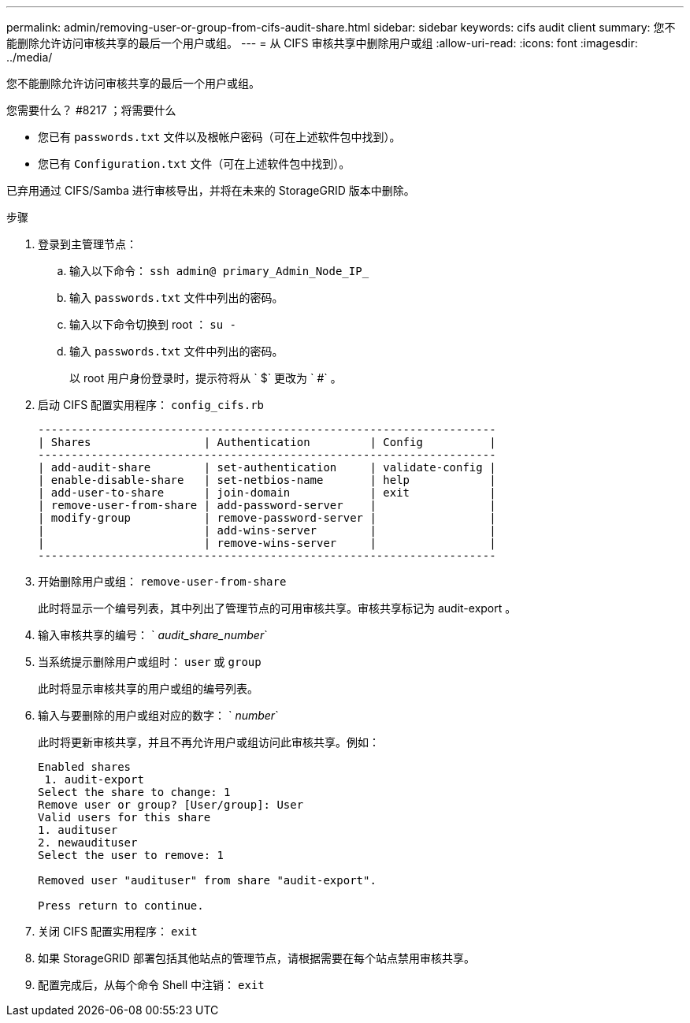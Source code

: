 ---
permalink: admin/removing-user-or-group-from-cifs-audit-share.html 
sidebar: sidebar 
keywords: cifs audit client 
summary: 您不能删除允许访问审核共享的最后一个用户或组。 
---
= 从 CIFS 审核共享中删除用户或组
:allow-uri-read: 
:icons: font
:imagesdir: ../media/


[role="lead"]
您不能删除允许访问审核共享的最后一个用户或组。

.您需要什么？ #8217 ；将需要什么
* 您已有 `passwords.txt` 文件以及根帐户密码（可在上述软件包中找到）。
* 您已有 `Configuration.txt` 文件（可在上述软件包中找到）。


已弃用通过 CIFS/Samba 进行审核导出，并将在未来的 StorageGRID 版本中删除。

.步骤
. 登录到主管理节点：
+
.. 输入以下命令： `ssh admin@ primary_Admin_Node_IP_`
.. 输入 `passwords.txt` 文件中列出的密码。
.. 输入以下命令切换到 root ： `su -`
.. 输入 `passwords.txt` 文件中列出的密码。
+
以 root 用户身份登录时，提示符将从 ` $` 更改为 ` #` 。



. 启动 CIFS 配置实用程序： `config_cifs.rb`
+
[listing]
----

---------------------------------------------------------------------
| Shares                 | Authentication         | Config          |
---------------------------------------------------------------------
| add-audit-share        | set-authentication     | validate-config |
| enable-disable-share   | set-netbios-name       | help            |
| add-user-to-share      | join-domain            | exit            |
| remove-user-from-share | add-password-server    |                 |
| modify-group           | remove-password-server |                 |
|                        | add-wins-server        |                 |
|                        | remove-wins-server     |                 |
---------------------------------------------------------------------
----
. 开始删除用户或组： `remove-user-from-share`
+
此时将显示一个编号列表，其中列出了管理节点的可用审核共享。审核共享标记为 audit-export 。

. 输入审核共享的编号： ` _audit_share_number_`
. 当系统提示删除用户或组时： `user` 或 `group`
+
此时将显示审核共享的用户或组的编号列表。

. 输入与要删除的用户或组对应的数字： ` _number_`
+
此时将更新审核共享，并且不再允许用户或组访问此审核共享。例如：

+
[listing]
----
Enabled shares
 1. audit-export
Select the share to change: 1
Remove user or group? [User/group]: User
Valid users for this share
1. audituser
2. newaudituser
Select the user to remove: 1

Removed user "audituser" from share "audit-export".

Press return to continue.
----
. 关闭 CIFS 配置实用程序： `exit`
. 如果 StorageGRID 部署包括其他站点的管理节点，请根据需要在每个站点禁用审核共享。
. 配置完成后，从每个命令 Shell 中注销： `exit`

